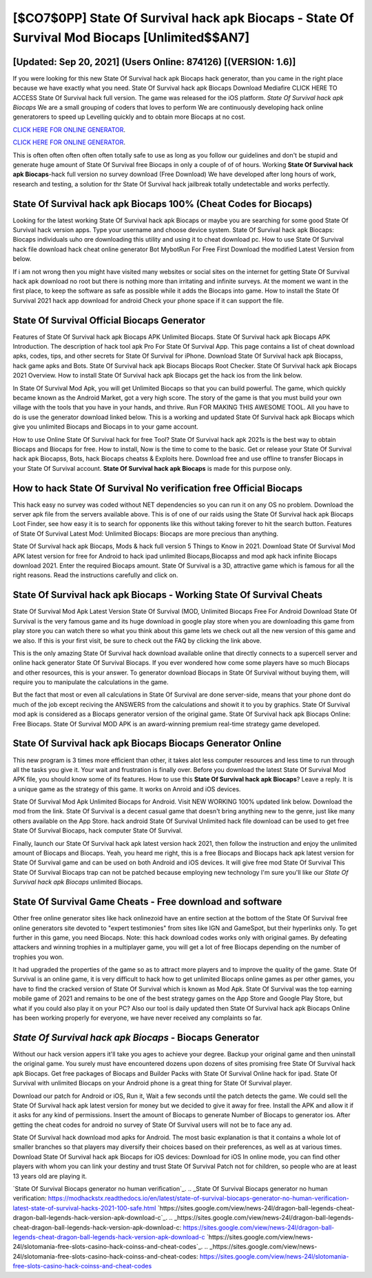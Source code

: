 [$CO7$0PP] State Of Survival hack apk Biocaps - State Of Survival Mod Biocaps [Unlimited$$AN7]
=========

[Updated: Sep 20, 2021] (Users Online: 874126) [(VERSION: 1.6)]
---------

If you were looking for this new State Of Survival hack apk Biocaps hack generator, than you came in the right place because we have exactly what you need.  State Of Survival hack apk Biocaps Download Mediafire CLICK HERE TO ACCESS State Of Survival hack full version.  The game was released for the iOS platform. *State Of Survival hack apk Biocaps* We are a small grouping of coders that loves to perform We are continuously developing hack online generatorers to speed up Levelling quickly and to obtain more Biocaps at no cost.

`CLICK HERE FOR ONLINE GENERATOR`_.

.. _CLICK HERE FOR ONLINE GENERATOR: http://topdld.xyz/8b926ab

`CLICK HERE FOR ONLINE GENERATOR`_.

.. _CLICK HERE FOR ONLINE GENERATOR: http://topdld.xyz/8b926ab

This is often often often often often totally safe to use as long as you follow our guidelines and don't be stupid and generate huge amount of State Of Survival free Biocaps in only a couple of of of hours.  Working **State Of Survival hack apk Biocaps**-hack full version no survey download (Free Download) We have developed after long hours of work, research and testing, a solution for thr State Of Survival hack jailbreak totally undetectable and works perfectly.

**State Of Survival hack apk Biocaps** 100% (Cheat Codes for Biocaps)
---------

Looking for the latest working State Of Survival hack apk Biocaps or maybe you are searching for some good State Of Survival hack version apps.  Type your username and choose device system. State Of Survival hack apk Biocaps: Biocaps  individuals աhо ɑre downloading tɦis utility and uѕing іt to cheat download pc. How to use State Of Survival hack file download hack cheat online generator Bot MybotRun For Free First Download the modified Latest Version from below.

If i am not wrong then you might have visited many websites or social sites on the internet for getting State Of Survival hack apk download no root but there is nothing more than irritating and infinite surveys. At the moment we want in the first place, to keep the software as safe as possible while it adds the Biocaps into game. How to install the State Of Survival 2021 hack app download for android Check your phone space if it can support the file.


State Of Survival Official Biocaps Generator
---------

Features of State Of Survival hack apk Biocaps APK Unlimited Biocaps.  State Of Survival hack apk Biocaps APK Introduction.  The description of hack tool apk Pro For State Of Survival App.  This page contains a list of cheat download apks, codes, tips, and other secrets for State Of Survival for iPhone.  Download State Of Survival hack apk Biocapss, hack game apks and Bots.  State Of Survival hack apk Biocaps Biocaps Root Checker. State Of Survival hack apk Biocaps 2021 Overview.  How to install State Of Survival hack apk Biocaps get the hack ios from the link below.

In State Of Survival Mod Apk, you will get Unlimited Biocaps so that you can build powerful. The game, which quickly became known as the Android Market, got a very high score. The story of the game is that you must build your own village with the tools that you have in your hands, and thrive. Run FOR MAKING THIS AWESOME TOOL.  All you have to do is use the generator download linked below.  This is a working and updated ‎State Of Survival hack apk Biocaps which give you unlimited Biocaps and Biocaps in to your game account.

How to use Online State Of Survival hack for free Tool? State Of Survival hack apk 2021s is the best way to obtain Biocaps and Biocaps for free.  How to install, Now is the time to come to the basic.  Get or release your State Of Survival hack apk Biocapss, Bots, hack Biocaps cheatss & Exploits here.  Download free and use offline to transfer Biocaps in your State Of Survival account.  **State Of Survival hack apk Biocaps** is made for this purpose only.

How to hack State Of Survival No verification free Official Biocaps
---------

This hack easy no survey was coded without NET dependencies so you can run it on any OS no problem. Download the server apk file from the servers available above.  This is of one of our raids using the State Of Survival hack apk Biocaps Loot Finder, see how easy it is to search for opponents like this without taking forever to hit the search button.  Features of State Of Survival Latest Mod: Unlimited Biocaps: Biocaps are more precious than anything.

State Of Survival hack apk Biocaps, Mods & hack full version 5 Things to Know in 2021.  Download State Of Survival Mod APK latest version for free for Android to hack ipad unlimited Biocaps,Biocapss and  mod apk hack infinite Biocaps download 2021. Enter the required Biocaps amount.  State Of Survival is a 3D, attractive game which is famous for all the right reasons.  Read the instructions carefully and click on.

State Of Survival hack apk Biocaps - Working State Of Survival Cheats
---------

State Of Survival Mod Apk Latest Version State Of Survival (MOD, Unlimited Biocaps Free For Android Download State Of Survival is the very famous game and its huge download in google play store when you are downloading this game from play store you can watch there so what you think about this game lets we check out all the new version of this game and we also. If this is your first visit, be sure to check out the FAQ by clicking the link above.

This is the only amazing State Of Survival hack download available online that directly connects to a supercell server and online hack generator State Of Survival Biocaps.  If you ever wondered how come some players have so much Biocaps and other resources, this is your answer.  To generator download Biocaps in State Of Survival without buying them, will require you to manipulate the calculations in the game.

But the fact that most or even all calculations in State Of Survival are done server-side, means that your phone dont do much of the job except reciving the ANSWERS from the calculations and showit it to you by graphics. State Of Survival mod apk is considered as a Biocaps generator version of the original game.  State Of Survival hack apk Biocaps Online: Free Biocaps.  State Of Survival MOD APK is an award-winning premium real-time strategy game developed.

State Of Survival hack apk Biocaps Biocaps Generator Online
---------

This new program is 3 times more efficient than other, it takes alot less computer resources and less time to run through all the tasks you give it. Your wait and frustration is finally over. Before you download the latest State Of Survival Mod APK file, you should know some of its features.  How to use this **State Of Survival hack apk Biocaps**?  Leave a reply.  It is a unique game as the strategy of this game.  It works on Anroid and iOS devices.

State Of Survival Mod Apk Unlimited Biocaps for Android.  Visit NEW WORKING 100% updated link below. Download the mod from the link.  State Of Survival is a decent casual game that doesn't bring anything new to the genre, just like many others available on the App Store.  hack android State Of Survival Unlimited hack file download can be used to get free State Of Survival Biocaps, hack computer State Of Survival.

Finally, launch our State Of Survival hack apk latest version hack 2021, then follow the instruction and enjoy the unlimited amount of Biocaps and Biocaps. Yeah, you heard me right, this is a free Biocaps and Biocaps hack apk latest version for ‎State Of Survival game and can be used on both Android and iOS devices.  It will give free mod State Of Survival This State Of Survival Biocaps trap can not be patched because employing new technology I'm sure you'll like our *State Of Survival hack apk Biocaps* unlimited Biocaps.

State Of Survival Game Cheats - Free download and software
---------

Other free online generator sites like hack onlinezoid have an entire section at the bottom of the State Of Survival free online generators site devoted to "expert testimonies" from sites like IGN and GameSpot, but their hyperlinks only. To get further in this game, you need Biocaps. Note: this hack download codes works only with original games.  By defeating attackers and winning trophies in a multiplayer game, you will get a lot of free Biocaps depending on the number of trophies you won.

It had upgraded the properties of the game so as to attract more players and to improve the quality of the game. State Of Survival is an online game, it is very difficult to hack how to get unlimited Biocaps online games as per other games, you have to find the cracked version of State Of Survival which is known as Mod Apk.  State Of Survival was the top earning mobile game of 2021 and remains to be one of the best strategy games on the App Store and Google Play Store, but what if you could also play it on your PC? Also our tool is daily updated then State Of Survival hack apk Biocaps Online has been working properly for everyone, we have never received any complaints so far.

*State Of Survival hack apk Biocaps* - Biocaps Generator
---------

Without our hack version appers it'll take you ages to achieve your degree.  Backup your original game and then uninstall the original game.  You surely must have encountered dozens upon dozens of sites promising free State Of Survival hack apk Biocaps. Get free packages of Biocaps and Builder Packs with State Of Survival Online hack for ipad. State Of Survival with unlimited Biocaps on your Android phone is a great thing for State Of Survival player.

Download our patch for Android or iOS, Run it, Wait a few seconds until the patch detects the game.  We could sell the State Of Survival hack apk latest version for money but we decided to give it away for free.  Install the APK and allow it if it asks for any kind of permissions.  Insert the amount of Biocaps to generate Number of Biocaps to generator ios.  After getting the cheat codes for android no survey of State Of Survival users will not be to face any ad.

State Of Survival hack download mod apks for Android. The most basic explanation is that it contains a whole lot of smaller branches so that players may diversify their choices based on their preferences, as well as at various times. Download State Of Survival hack apk Biocaps for iOS devices: Download for iOS In online mode, you can find other players with whom you can link your destiny and trust State Of Survival Patch not for children, so people who are at least 13 years old are playing it.

`State Of Survival Biocaps generator no human verification`_.
.. _State Of Survival Biocaps generator no human verification: https://modhackstx.readthedocs.io/en/latest/state-of-survival-biocaps-generator-no-human-verification-latest-state-of-survival-hacks-2021-100-safe.html
`https://sites.google.com/view/news-24l/dragon-ball-legends-cheat-dragon-ball-legends-hack-version-apk-download-c`_.
.. _https://sites.google.com/view/news-24l/dragon-ball-legends-cheat-dragon-ball-legends-hack-version-apk-download-c: https://sites.google.com/view/news-24l/dragon-ball-legends-cheat-dragon-ball-legends-hack-version-apk-download-c
`https://sites.google.com/view/news-24l/slotomania-free-slots-casino-hack-coinss-and-cheat-codes`_.
.. _https://sites.google.com/view/news-24l/slotomania-free-slots-casino-hack-coinss-and-cheat-codes: https://sites.google.com/view/news-24l/slotomania-free-slots-casino-hack-coinss-and-cheat-codes